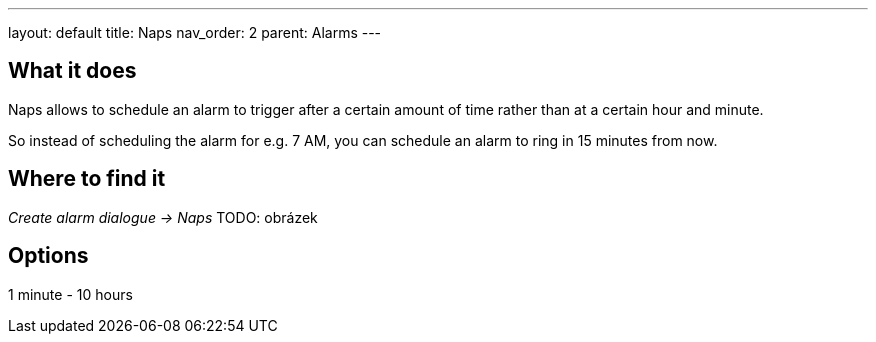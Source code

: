 ---
layout: default
title: Naps
nav_order: 2
parent: Alarms
---

:toc:

== What it does
Naps allows to schedule an alarm to trigger after a certain amount of time rather than at a certain hour and minute.

So instead of scheduling the alarm for e.g. 7 AM, you can schedule an alarm to ring in 15 minutes from now.

== Where to find it
_Create alarm dialogue -> Naps_
TODO: obrázek

== Options
1 minute - 10 hours